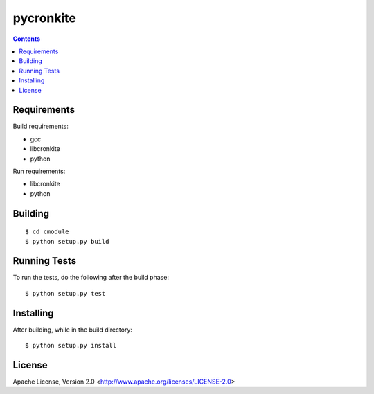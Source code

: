 ===========
pycronkite
===========

.. contents::

Requirements
------------

Build requirements:

- gcc
- libcronkite
- python

Run requirements:

- libcronkite
- python


Building
--------

::

    $ cd cmodule
    $ python setup.py build


Running Tests
-------------

To run the tests, do the following after the build phase::

    $ python setup.py test


Installing
----------

After building, while in the build directory::

    $ python setup.py install


License
-------

Apache License, Version 2.0 <http://www.apache.org/licenses/LICENSE-2.0>

